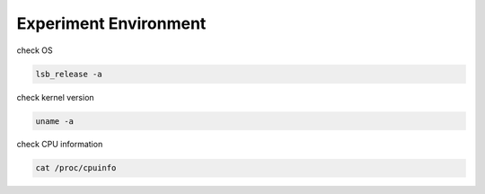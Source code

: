 Experiment Environment
=========================

check OS

.. code::

  lsb_release -a


check kernel version

.. code::

  uname -a


check CPU information

.. code::

  cat /proc/cpuinfo

